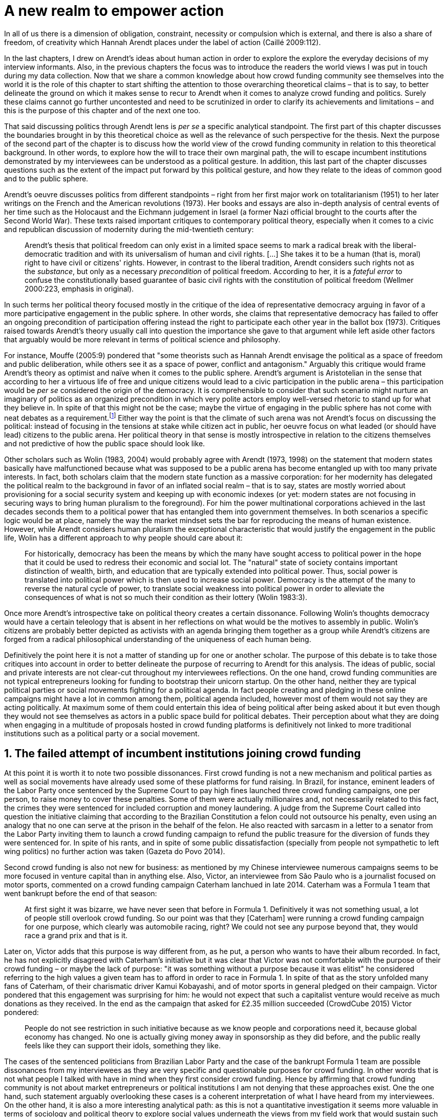 = A new realm to empower action
:numbered:
:sectanchors:
:icons: font
:stylesheet: ../contrib/print.css

[.lead]
In all of us there is a dimension of obligation, constraint, necessity or compulsion which is external, and there is also a share of freedom, of creativity which Hannah Arendt places under the label of action (Caillé 2009:112).


In the last chapters, I drew on Arendt’s ideas about human action in order to explore the explore the everyday decisions of my interview informants. Also, in the previous chapters the focus was to introduce the readers the world views I was put in touch during my data collection. Now that we share a common knowledge about how crowd funding community see themselves into the world it is the role of this chapter to start shifting the attention to those overarching theoretical claims – that is to say, to better delineate the ground on which it makes sense to recur to Arendt when it comes to analyze crowd funding and politics. Surely these claims cannot go further uncontested and need to be scrutinized in order to clarify its achievements and limitations – and this is the purpose of this chapter and of the next one too.

That said discussing politics through Arendt lens is _per se_ a specific analytical standpoint. The first part of this chapter discusses the boundaries brought in by this theoretical choice as well as the relevance of such perspective for the thesis. Next the purpose of the second part of the chapter is to discuss how the world view of the crowd funding community in relation to this theoretical background. In other words, to explore how the will to trace their own marginal path, the will to escape incumbent institutions demonstrated by my interviewees can be understood as a political gesture. In addition, this last part of the chapter discusses questions such as the extent of the impact put forward by this political gesture, and how they relate to the ideas of common good and to the public sphere.

Arendt's oeuvre discusses politics from different standpoints – right from her first major work on totalitarianism (1951) to her later writings on the French and the American revolutions (1973). Her books and essays are also in-depth analysis of central events of her time such as the Holocaust and the Eichmann judgement in Israel (a former Nazi official brought to the courts after the Second World War). These texts raised important critiques to contemporary political theory, especially when it comes to a civic and republican discussion of modernity during the mid-twentieth century:

[quote]
Arendt's thesis that political freedom can only exist in a limited space seems to mark a radical break with the liberal-democratic tradition and with its universalism of human and civil rights. […] She takes it to be a human (that is, moral) right to have civil or citizens' rights. However, in contrast to the liberal tradition, Arendt considers such rights not as the _substance_, but only as a necessary _precondition_ of political freedom. According to her, it is a _fateful error_ to confuse the constitutionally based guarantee of basic civil rights with the constitution of political freedom (Wellmer 2000:223, emphasis in original).

In such terms her political theory focused mostly in the critique of the idea of representative democracy arguing in favor of a more participative engagement in the public sphere. In other words, she claims that representative democracy has failed to offer an ongoing precondition of participation offering instead the right to participate each other year in the ballot box (1973). Critiques raised towards Arendt's theory usually call into question the importance she gave to that argument while left aside other factors that arguably would be more relevant in terms of political science and philosophy.

For instance, Mouffe (2005:9) pondered that "some theorists such as Hannah Arendt envisage the political as a space of freedom and public deliberation, while others see it as a space of power, conflict and antagonism." Arguably this critique would frame Arendt's theory as optimist and naïve when it comes to the public sphere. Arendt's argument is Aristotelian in the sense that according to her a virtuous life of free and unique citizens would lead to a civic participation in the public arena – this participation would be _per se_ considered the origin of the democracy. It is comprehensible to consider that such scenario might nurture an imaginary of politics as an organized precondition in which very polite actors employ well-versed rhetoric to stand up for what they believe in. In spite of that this might not be the case; maybe the virtue of engaging in the public sphere has not come with neat debates as a requirement.footnote:[In fact, there are reports of "heated arguments" in the Ancient Greek (Fine 1983).] Either way the point is that the climate of such arena was not Arendt's focus on discussing the political: instead of focusing in the tensions at stake while citizen act in public, her oeuvre focus on what leaded (or should have lead) citizens to the public arena. Her political theory in that sense is mostly introspective in relation to the citizens themselves and not predictive of how the public space should look like.

Other scholars such as Wolin (1983, 2004) would probably agree with Arendt (1973, 1998) on the statement that modern states basically have malfunctioned because what was supposed to be a public arena has become entangled up with too many private interests. In fact, both scholars claim that the modern state function as a massive corporation: for her modernity has delegated the political realm to the background in favor of an inflated social realm – that is to say, states are mostly worried about provisioning for a social security system and keeping up with economic indexes (or yet: modern states are not focusing in securing ways to bring human pluralism to the foreground). For him the power multinational corporations achieved in the last decades seconds them to a political power that has entangled them into government themselves. In both scenarios a specific logic would be at place, namely the way the market mindset sets the bar for reproducing the means of human existence. However, while Arendt considers human pluralism the exceptional characteristic that would justify the engagement in the public life, Wolin has a different approach to why people should care about it:

[quote]
For historically, democracy has been the means by which the many have sought access to political power in the hope that it could be used to redress their economic and social lot. The "natural" state of society contains important distinction of wealth, birth, and education that are typically extended into political power. Thus, social power is translated into political power which is then used to increase social power. Democracy is the attempt of the many to reverse the natural cycle of power, to translate social weakness into political power in order to alleviate the consequences of what is not so much their condition as their lottery (Wolin 1983:3).

Once more Arendt's introspective take on political theory creates a certain dissonance. Following Wolin's thoughts democracy would have a certain teleology that is absent in her reflections on what would be the motives to assembly in public. Wolin's citizens are probably better depicted as activists with an agenda bringing them together as a group while Arendt's citizens are forged from a radical philosophical understanding of the uniqueness of each human being.

Definitively the point here it is not a matter of standing up for one or another scholar. The purpose of this debate is to take those critiques into account in order to better delineate the purpose of recurring to Arendt for this analysis. The ideas of public, social and private interests are not clear-cut throughout my interviewees reflections. On the one hand, crowd funding communities are not typical entrepreneurs looking for funding to bootstrap their unicorn startup. On the other hand, neither they are typical political parties or social movements fighting for a political agenda. In fact people creating and pledging in these online campaigns might have a lot in common among them, political agenda included, however most of them would not say they are acting politically. At maximum some of them could entertain this idea of being political after being asked about it but even though they would not see themselves as actors in a public space build for political debates. Their perception about what they are doing when engaging in a multitude of proposals hosted in crowd funding platforms is definitively not linked to more traditional institutions such as a political party or a social movement.

== The failed attempt of incumbent institutions joining crowd funding

At this point it is worth it to note two possible dissonances. First crowd funding is not a new mechanism and political parties  as well as social movements have already used some of these platforms for fund raising. In Brazil, for instance, eminent leaders of the Labor Party once sentenced by the Supreme Court to pay high fines launched three crowd funding campaigns, one per person, to raise money to cover these penalties. Some of them were actually millionaires and, not necessarily related to this fact, the crimes they were sentenced for included corruption and money laundering. A judge from the Supreme Court called into question the initiative claiming that according to the Brazilian Constitution a felon could not outsource his penalty, even using an analogy that no one can serve at the prison in the behalf of the felon. He also reacted with sarcasm in a letter to a senator from the Labor Party inviting them to launch a crowd funding campaign to refund the public treasure for the diversion of funds they were sentenced for. In spite of his rants, and in spite of some public dissatisfaction (specially from people not sympathetic to left wing politics) no further action was taken (Gazeta do Povo 2014).

Second crowd funding is also not new for business: as mentioned by my Chinese interviewee numerous campaigns seems to be more focused in venture capital than in anything else. Also, Victor, an interviewee from São Paulo who is a journalist focused on motor sports, commented on a crowd funding campaign Caterham lanchued in late 2014. Caterham was a Formula 1 team that went bankrupt before the end of that season:

[quote]
At first sight it was bizarre, we have never seen that before in Formula 1. Definitively it was not something usual, a lot of people still overlook crowd funding. So our point was that they [Caterham] were running a crowd funding campaign for one purpose, which clearly was automobile racing, right? We could not see any purpose beyond that, they would race a grand prix and that is it.

Later on, Victor adds that this purpose is way different from, as he put, a person who wants to have their album recorded. In fact, he has not explicitly disagreed with Caterham's initiative but it was clear that Victor was not comfortable with the purpose of their crowd funding – or maybe the lack of purpose: "it was something without a purpose because it was elitist" he considered referring to the high values a given team has to afford in order to race in Formula 1. In spite of that as the story unfolded many fans of Caterham, of their charismatic driver Kamui Kobayashi, and of motor sports in general pledged on their campaign. Victor pondered that this engagement was surprising for him: he would not expect that such a capitalist venture would receive as much donations as they received. In the end as the campaign that asked for £2.35 million succeeded (CrowdCube 2015) Victor pondered:

[quote]
People do not see restriction in such initiative because as we know people and corporations need it, because global economy has changed. No one is actually giving money away in sponsorship as they did before, and the public really feels like they can support their idols, something they like.

The cases of the sentenced politicians from Brazilian Labor Party and the case of the bankrupt Formula 1 team are possible dissonances from my interviewees as they are very specific and questionable purposes for crowd funding. In other words that is not what people I talked with have in mind when they first consider crowd funding. Hence by affirming that crowd funding community is not about market entrepreneurs or political institutions I am not denying that these approaches exist. One the one hand, such statement arguably overlooking these cases is a coherent interpretation of what I have heard from my interviewees. On the other hand, it is also a more interesting analytical path: as this is not a quantitative investigation it seems more valuable in terms of sociology and political theory to explore social values underneath the views from my field work that would sustain such arguments.

When it comes to this sociological consideration of crowd funding this research needs a step back in order to clarify the theoretical arguments at stake. A possible start for that movement is to ponder on the influence of hacker culture as a radical political critique on contemporary society – and this claim might begin on the downfall of counter culture (Palmås 2006). _The Rebel Sell_ by Heath and Potter (2005) claims that the attempts by counterculture movements to "jam" capitalism have basically failed. The importance of this argument is that after the fall of socialism counterculture have been the main stream of radical political order calling into question the _status quo_ of capitalism. The most basic argument in the book is that in spite of being inspired by left wing ideas counterculture initiatives are easily incorporated in the market logic, making them innocuous in terms of promoting social change – the cover of the book exemplifies that situation in a _quasi_-comic way: a picture of a mug with the classic Che Guevara face illustration printed on it. Even if _The Rebell Sell_ is not a traditional academic writing according to Palmås (2006) the diagnosis they trace have a lot of similarities with more standard scholar arguments such as Sennett (2002) or Boltanski and Chiapello (2014), as I will discuss in the next paragraphs.

Therefore, the sort of critique raised by Victor when he called into question the purpose of a crowd funding for a Formula 1 team is a great invitation to jump in this overarching social debate. In other words, the point is that in a contemporary society in which even counterculture movements can be easily embraced by capitalism (Heath and Potter 2005) there is enough material from my interviewees to discuss how crowd funding helps them to steer away from these boundaries.

Probably my interviewees would agree with Boltanski and Chiapello (2014) when they sustain that even if capitalism has changed over the decades it is still a source of indignation. One of the reasons the authors recur to support this claim is that anyhow capitalism always ends up in oppression:

[quote]
Capitalism as [is] a source of _oppression_, inasmuch as it is opposed to the freedom, autonomy, and creativity of the human beings who are subject, under its sway, on the one hand to the domination of the market as an impersonal force … and on the other hand to the forms of subordination involved in the condition of wage-labour (Boltanski and Chiapello 2014:37, emphasis in original).

First of all, as Victor pondered whether or not he was comfortable with Caterham's campaign this tension between oppression and the mixture of freedom, autonomy and creativity was at stake, especially when he compared that campaign with an hypothetical musician trying to get their first album recorded. For him the Formula 1 team was just trying to keep cars on the racing track, which is fine for Victor. However, even a passionate motor sports fan as Victor pondered that an artist trying to put his art forward, a musician trying to make money out of his personal and intimate work, was somehow more interesting for crowd funding. Getting back to Boltanski and Chiapello (2014) this tension might be considered under set of philosophical debates dating back from the Enlightenment:

[quote]
Rooting itself in the liberal values derived from the spirit of Enlightenment, it [the social critique] denounces the falsity of an order that pretends to accomplish the modern project of liberation only the better to betray it. Far from liberating the human potentialities of autonomy, self-organization and creativity, capitalism excludes people from running their own affairs, subjects human beings to the domination of instrumental rationality, and keeps them imprisoned in an "iron cage" (Boltanski and Chiapello 2014:40).

The authors sustain the 1968 generation as well as the following ones offered a new take on capitalism: by valuing individual creativity and autonomy over hyper hierarchical structures the level of oppression put forward by capitalism would be minimized. However, none of that has succeeded in making people feel freer (Boltanski and Chiapello 2014). Other authors such as Sennett (2002) hold very similar claims, downsides included:

[quote]
The apostles of the new capitalism argue that their version of … three subjects – work, talent, consumption – adds up to more freedom in modern society … My quarrel with them is not whether their version of the new is real; institutions, skills, and consumption patterns have indeed changed. My argument is that these changes have not set people free (Sennett 2002:10).

In other words, maybe Victor's reluctance to match the purpose of the Formula 1 team and the purpose of the musician next door is related to the nature of what is being sustained with the fruits from the campaign in each case. Using crowd funding as a mere fund raising mechanism for a motor sports team was not the proper perspective – and maybe that is why he later reinforced that sports fans felt they were closer to the team by supporting them, not only from the grandstands but also with financial contributions that were crucial to keep the team in the championship. Victor seemed to constantly remember the fact that a Formula 1 team is _per se_ a millionaire investment: just an year before Caterham's crowd funding initiative NBC Sports (2013) estimated a top Formula 1 team budget was close to half a billion dollars per season. And these recollections seemed to be pretty sharp in his judgements of whether or not crowd funding and Formula 1, in that scenario, made sense for him.

In order to conciliate and justify this tension he employed the counterexample the case of the musician – a classical example of someone "liberating the human potentialities of autonomy, self-organization and creativity" (Boltanski and Chiapello 2014:40, cited above) – to sort of justify why he cannot entertain this idea for so long. At the same time, he reinforced changes on the individual level when it comes to the Formula 1 case: fans were finally feeling closer to the sport they used to see only on the television, fans being part of the sport through financial contributions, and financial contributions that seemed to be crucial to the continuation of Caterham in the championship.footnote:[Surely there were more tangible rewards: official team clothing, spare parts of the real Formula 1 car and a dinner with the drivers – depending on the amount pledged. However Victor has not brought attention to these rewards during the interview, therefore his focus was totally on the feeling of the fans instead of the official rewards.]

The main difference is that in the first case, the Formula 1 team, nothing new is actually being created. Money is being pledged as an investment for the continuation of a corporation. The same is valid for Wei's case, the Chinese I interviewed. He was disappointed after the campaign he pledged for was taken off-line as a request of a venture capitalist that has just bought the patents of the product launched in that very crowd funding campaign. Once the real people behind the crowd funding fades out, the interest of my interviewees faded out too. Or tu put it differently: once corporations starts to be protagonists in the crowd funding scene, the interest of my interviewees steer to other directions.

Finally, the question this research address at this point is the reason why my data sustains this very specific credo when it comes to crowd funding. A way to see it is to go back to the attempts to oppose mainstream political and economic thought. Or in other words to try to understand my interviewees choices in a broader context of a sociological struggle framing tensions between the _status quo_ of capitalism and the feeling of freedom enjoyed by citizens in the twentieth-first century. This disappointment within the crowd funding community can be understood in comparison to cultural changes emerged on the 1968, as mentioned. In Palmås (2006:100) words:

[quote]
Beyond the misconceptions about the year 1968, we also have to acknowledge that the late 1960s made a lasting impact on Western culture. … These few years saw the baby boomer generation mounting a furious attack on authority – and this critical approach to hierarchies has stayed with us since then (Palmås 2006:100).

This impact goes beyond a mere confrontation in terms of organizational structure of corporations and institutions in general. According to Palmås this impact is at the core of the debate on how technology is calling into question market economies – if not technology itself cultures emerged from tech groups, that is to say, hacker culture and free and open source culture. In contrast to late 1960s, 1970s and 1980s counterculture willing to jam the _modus operandi_ of capitalism, the culture inaugurated with the dot com bubble in the late 1990s is mostly dedicated to finding alternative ways in spite of capitalism. Arguably this new positioning is only possible by a new way os seeing the world – not as a motor to be jammed, but as a computer network to be explored (and arguably exploited):

[quote]
Monopolistic, bureaucratic, disciplinary, sluggish, and slightly laughable cathedrals were increasingly challenged by self-organising and intelligent bazaars of hackers, activists or consumers. While imposing and powerful, economic power structures ought not to be described as rigid motors, but as a hackable computer networks (Palmås 2006:96).

In this quote the author recurring to a famous analogy by Eric S. Raymond in his essay _The Cathedral and the Bazaar: Musings on Linux and Open Source by an Accidental Revolutionary_. This text compares top-down organizations and bottom-up communities having Linux developers community as a sort of case study for his arguments – this text is arguably a pillar for the hacker and free and open source communities. This reference when employed in Palmås argument, and specifically in this crowd funding sociological analysis, gives a special meaning for the apparent subjective judgment sustained by Victor and Wei, for example. What is at stake is a political claim about the same structures questioned by the 1968 generation, that is to say, an attempt do be free citizens in a free world. Following Palmås the point is that instead of merely confronting the political strategies of previous generations such as counterculture, they have a new method to put their political voice forward:

[quote]
The children of the '99 revolution shun the … deconstruction methodologies that their parents invented. Instead they employ a hacker attitude towards reality, exploring new forms of activism and critique. A key point here is that the '99ers are as interested in reconstruction (of self- organised structures) as in deconstruction (of hierarchies). Drawing from organisational principles from the world of computers, they are interested in engaging in hands-on building of tangible structures (Palmås 2066:102).

In a broader perspective the point here is that even if crowd funding have been used by incumbent institutions there are a series of caveats that should not pass unnoticed. First of all is what I have learnt directly from my interviews: their focus is on the possibility of a peer to peer relationship, so when this structure is disrupted by an uninvited institution the magic disappears for them. The importance of such distinction as well as the relationship of this distinction to the hacker culture is so great that it appeared almost literally in the words of one of my interviewees.

For instance, Miguel was about to graduate from a business school, and he was entertaining the idea of starting a social entrepreneurship with a class mate. Eventually their initiative took off but during the interview he highlighted what was the trigger for that. Before quoting him it worth it to mention who is Thiago – a person Miguel will eventually cite. Thiago ended up as another co-founder of the platform Miguel was about to bootstrap. The importance of his sudden appearance is his background: a well versed software developer, a common face in the free and open source software community helping people run local, national and international events within community. That said, this is the story Miguel told me:

[quote]
A social business has to make profits, that is what keeps it positive. So, I started to study more and more about it. The startup environment was very important, we were able to meet people running [social] business online, we were finding matches [to our ideas]. At this point the startup model made a lot of sense for us. And then came Thiago. We started to discuss our ideas and Thiago brought a lot of different references, a lot of experience from open source. And that was a better match with our ideas of social business. And that was precisely when I realized crowd funding has impact over the very basic idea of funding, in a peer to peer level. That made a lot of sense, that totally shaped our ideas.

In addition, Daniel, one of the founders of Brazilian biggest crowd funding platform, is even clearer when it comes to the rejection of the hierarchical structures (mentioned by Palmås 2006 and Boltanski and Chiapello 2014). At a certain point during the interview he sustained that Catarse, the platform he founded, was mostly a community while Kickstarter was basically a business:

[quote]
There is also a structural aspect. Kickstarter is a corporation with a clear-cut set of partners, a set of investors, a series of bureaucratic structures that make it compulsory for them to even have an [executive] board.

I have already discussed Daniel's impetus to action and how he feels bounded by bureaucratic structures in the previous chapter. Actually, the whole idea of autonomy explored there is a set of strategies to overcome decision making processes that seems to put people – understood here as creative and autonomous individuals — in the background. Therefore, this world view of the crowd funding community is not merely an important part of their positioning in the world but also fits with a very specific stream of radical political thought calling into question core incumbent institutions sustaining the market economy: namely the type of structures criticized since the 1968 social movements.

Interestingly if this sounds like a kind of confrontational left wing an anti-capitalism or anti-corporation stunt, crowd funding community also claims they do not have any expectation that the government is a possible alternative, opposing even regulation in most cases — and again this is the basis of their understanding of autonomy discussed in the previous chapter. In other words, while calling capitalism into question they seems to believe in a radical sort of freedom that fits a radical right wing stunt: anti-state, anti-regulation or, to put it differently, defending every kind of negative freedom (Berlin 1999) that might step in their strategies to make a living while doing what they believe in. If Wollin and Arendt (as mentioned in the opening of this chapter) have their motives to justify a blurred thin line separating the way government and corporations works nowadays, the crowd funding community seems to agree with the scholar. For my interviewees both structures, the government and the corporation, suffer from the same weakness: they are unduly bureaucratic and this bureaucracy invariably obfuscates the real people underneath these structures. To put it simple decisions are always made following guidelines and regulations, always focused in predetermined targets (usually money and power). Individual uniqueness, creativity and autonomy are not a priority — even when these structures try to appropriate the crowd funding mechanism.

== A political realm within crowd funding

When it comes to the modern states Arendt raises two sorts of critiques. As mentioned first there is more overarching critique when she denounces the lack of a public realm – and consequentially the lack of action in a society basically functioning merely around labor and work. Second there is a more structural critique when she claims that the possibility of action was effectively displaced to a couple of seconds when voting in a ballot box each other year (Arendt 1973). Hence understaing the concept action is crucial to dialogue with both critiques.

Therefore, this last block of the present chapter better delineates the concept of action to trace parallels with the world view sustained by the crowd funding community and what Arendt expected in terms of the political realm. In spite of that the intention is not to sustain that these parallels are the only way to sociologically comprehend the position of crowd funding communities — on the opposite: the following chapter has a competing and no exclusive standpoint to take part at this same debate. The idea is offer a framework capable of accommodating tensions in a meaningful sociological perspective.

=== Creating a new public realm

First there is the completely absence of a real public realm. For her (1998) the private realm, that is to say, the space of intimacy, of the household is place for labor – a kind of activity that is focused on the most basic human needs in terms of sustainability of us all as a race (putting bread on the table is a way to summarize it). The private realm is also the place in which we work creating tools to make labor easier so basically our private lives comprehends labor and work in these terms. In ancient Greek there was also the public realm, an exclusive place for what she called action, or "a space for the doers of great deeds and speaker of great words" as Achilles would put it.footnote:["The hero, the 'doer of great deeds and speaker of great words,' as Achilles was called, needed the poet – not the prophet, but the seer – whose divine gift sees in the past what is worth telling in the present and the future. This pre-polis past of Greece is the source of the Greek political vocabulary that still survives in all European languages" (Arendt 2005:45).] Action is the only way through which human essence and uniqueness would strive for immortality – or in other words the proper realm for citizens to fight for what they believe (instead of simply fighting for putting bread on the table).

The public arena in this tradition is the place for action and, in the case of ancient Greek, was also the core of democracy, of the state. However, for Arendt (2005:47) this tradition is lost and nowadays modern states have other principles at their core:

[quote]
It was never even considered by our tradition of political thought, which began after the ideal of the hero, the 'doer of great deeds and speaker of great words,' had given way to that of the statesman (_sic_) as lawgiver, whose function was not to act but to impose permanent rules on the changing circumstances and unstable affairs of acting men (_sic_).

For her this radical change is the public realm actually put an end on that space as it used to be. In her words what he has now is a social realm, a mimic of the public realm in which the logic is not action but a massive bookkeeping logic: the public space instead of being "a space for the doers of great deeds and speaker of great words" ended up as an immense support for what we do in our private space, that is to say, to support labor and work (Arendt 1998). Following this argument politicians in office and in campaign hardly ever are seen as "doers of great deeds and speaker of great words" but most of the time are bureaucratic leaders whose actions are signing bills to keep economy growing and, consequentially, providing jobs and a welfare to a giant private sphere, whether it is the country, the state or municipality (let aside continental blocks such as the European Union).

This focus, according to my interviewees, is playing in favor of the _status quo_ of these incumbent institutions. Thus, they feel like politics and politicians in general are not helping them to empower individual creativity and autonomy. The result of Arendt's argument together with my interviewees skeptical take on politics is an overarching disavowal to what we consider to be our public realm (or social realm, as Arendt would put it). In the middle of my interview with Maria, the Romanian girl who crowd funded the tuition for her master degree, she was commenting on her disapproval of politics and I asked if are there better, or at least more honest politicians. She replied with another question: "Would they still be in politics?"

In spite of corruption and other arguably illegal and immoral aspects of politics the point is that the structure of the state itself is the target of protesters such as the ones form 1968 – and as we discussed they are strongly related to the dot com bubble, hacker and free and open software cultures (Palmås 2006). Together with the values of these groups is the will of crowd funding communities to empower individual creativity and autonomy. And this will, my interviewees would argue, are not contemplated by politicians:

[quote]
Then you realise politics is so much associated with financial growth and I just haven't heard of a political discourse that is honest and humane in a long time. [A discourse that] can be a good model for people, that actually they [politicians] should represent. Thus, I think that's why I'm just disillusioned … we putting power in the hands of people that usually are not doing their job which is representing the bigger mass of people's interests (Maria).

Maria's quote, if understood in the context of the autonomy discussed earlier, shows how distant nowadays structures of power are from the crowd funding communities. Also, the debate so far has shown that part of what Maria cited as "the bigger mass of people's interests" is a detachment from and a disavowal for this very same power structures. Yet if crowd funding community's will is more autonomy, the fit with Arendt's description of action is very appealing: first of all, as discussed in the chapter on the resignifiation of money, labor and work are put aside, next the focus on autonomy is put on the foreground to allow them to be "doers of great deeds and speaker of great words."

Earlier on this chapter I mentioned that according to Arendt (1998) action is the only way through which humans can strive for immortality. For her merely mortals human beings can attempt to last forever – even as mortals – through actions. Her argument sustaining this philosophical provocation  opposes mortal humans with immortal gods – and specially gods that are _per se_ doers of great deeds. Therefore, action is the unique way through which worldliness deeds can confer a human been a status similar to the divine status: doer of deeds that last forever. For her this is the idea of _vita activa_:

[quote]
No matter how concerned a thinker may be with eternity, the moment he (_sic_) sits down to write down his (_sic_) thoughts he (sic_) cease to be concerned primarily with eternity and shift his attention to leaving some trace of them. He (_sic_) has entered the _vita activa_ and chosen its way to performance and potential immortality (Arendt 1998:20).

_Vita activa_ is "a life devoted to public-political matters" (Arendt 1998:12) and therefore the core of Arendt's concept of action. At this point it may be simpler to discuss the distinction between labor, work and action. The point is not a mere classification in which the fulfilling of the most basic needs  is labeled labor, the employment of skills to make labor easier is labeled work and great deeds are labeled action. It neither is a mere division in terms of private and public realm. Even if those claims are valid, they are too simplistic for the comprehension of action.

The concept of action encompasses an important dimension of human condition itself. First of all, it has to do with human uniqueness, that is to say, to the fact that action only makes sense as each human being is essentially different from any other human being. If humans were equal action would not be necessary but more radically probably this differentiation of human from nature would not exist either – in fact Arendt (1998:46) claims this one-ness is the "specimen of the animal species man-kind" (_sic_). Second this kind of activities focused in deeds and not in labor and work is also intrinsically human:

[quote]
The plurality of men (_sic_) … constitutes the political realm. It does so, first, in the sense that no human ever _exists_ in the singular, which gives action and speech their specifically political significance, since they are the only activities which not only are affected by the fact of plurality, as are all human activities, but are altogether unimaginable apart from it. It is possible to conceive of a human world in the sense of a man-made (_sic_) artifice erected on the earth under the condition of the oneness of man … But an acting and speaking being existing in the singular cannot possibly be conceived (Arendt 2005:63, emphasis on original).

Therefore, the crowd funding communities do not seem to be excited with larger corporations and politicians joining their movement. What might me at stake is the lack of human spontaneity, the lack of this intrinsic uniqueness my interviewees miss in the logic of the decision making and valuing processes upheld by corporations and bureaucracies. Another way to put it is that my interviewees are looking to relate to human beings, not institutions: institutions, as Arendt claims, are locked in the private realm and arguably the crowd funding community is sick of it.

Another way to sustain the disavowal for a more formal and less spontaneous human characteristic in this space is to recur to a quantitative linguistic research suggesting that low expressiveness is a typical trace of scam on crowd funding projects: "scammers deliberately try to deceive people by intentionally providing less information and writing more carefully, and less informally" (Shafqat _et al_ 2016:99).footnote:[Their analysis focused on metrics such as non-immediacy (verbs in the first person), expressivity (ratio of adjectives and adverbs to nouns and verbs) and informality (ratio of misspelled words). They conclude "expressiveness of the language of scammers is low, due to over-control and less conviction about what is being said" (Shafqat _et al_ 2016:99)] The conclusion is drawn from the fact that when comparing scam and non-scam projects on crowd funding, scammers tend to use less words, specially verbs and adverbs and, at the same time, showing less spelling errors. On the one hand there is no data on the success or failure in terms of the funds raised by scammers and non-scammers, but on the other hand researches like that reinforce that the formality that is typical in the corporation and political worlds are not the rule in crowd funding.

Juliana is a regular supporter of crowd funding campaigns specially when they are related to causes she believes in like vegetarianism and cycling. She also supports local musicians and artistic projects. As a cyclist she is also into projects proposing new design of bike tools and gadgets – apparels she sees as functional in a pragmatic way (such as plugging them to her bike and using it in her everyday life) as well as political (making biking easier is a political claim in urban mobility debates). She summarized her motivations to join crowd funding campaigns ultimately as a progressive political action, or yet a political provocation:

[quote]
Crowd funding platforms enables a lot of actions that are constrained in our everyday life, actions related to autonomy and empowerment. I supported a lot of activism related projects … I feel like for the more reactionary population in town [empowering activism] might sound insulting. Thus, I believe promoting activism is really a thing for me. I see many projects I supported that way.

She literally said her pledges in crowd funding campaign are empowering in a political sense — even when buying a gadget. For her the source of this empowerment lies in the fact that the pledges and projects make her political views tangible in the world. It is her way to be political in modern life. This phenomenon is not new: for instance, Giddens (1991) argues that nowadays the notion of self-identity is not given _a priori_ by the institutions in a given individual trajectory; on the contrary people are constantly building a narrative to support their desired self-identity. From sociological streams like that one can comprehend even consumption as a political act (Micheletti 2003) – what would be an unusual diversion for ancient Greek and for Arendt. However, the point here is not to discuss if a commercial relationship concerns the private or the public realm but to describe the world view from which my interviewees consider crowd funding. For them it is definitively not about a marketplace: that is why they claim a specific relation to money, that is why they focus on autonomy for humans to be humans in the sense of spontaneity, authenticity and, as Arendt would put, uniqueness — meaning that different citizens are putting their unique and intimate ideas forward in a democratic arena, seeking for support to be able to achieve great deeds.

The next section draws from that argument of crowd funding as action to describe situations in which my interviewees perceive themselves as actors in modern societies, even if the representative democracies seems do discourage this sort of action outside organized movements or in elections periods (Arendt 1973). As discussed earlier the tone is not of confronting the _status quo_ of government and corporations, but of navigating on the margins of these institutions. In other words, it is about allowing people to have voice not against these institutions, but in spite of them.

=== Empowering action

Just as Juliana and many other interviewees Talite seems to engage in crowd funding for purposes beyond the usual perks. She is a regular crowd funding supporter keeping the habit of browsing platforms such as Kickstarter every month to check up new and interesting projects to support. She does not seem to be into provocations as Juliana would probably be: even an earlier adopter of different technologies (such as social media or streaming services) when the innovation is illegal or in a grey area Talita prefers to wait for government to explicitly regulate the newcomers before jumping in. She claims she has no illegal downloaded MP3 (opting instead to buy them on Google Play store) and she just started to ride Uber when São Paulo mayor signed a bill regulating the activity of the startup in the city.  In a similar argument as Juliana, she told she is not into crowd funding merely because of gadgets:

[quote]
Kickstarter is not a shopping mall. Surely the rewards are cool, I do love getting them. When one of them arrives, it makes me super happy. But I do not support [crowd funding projects] necessarily having these rewards in mind. I support [them] because I feel like saying "congratulations, dude. You have got a great idea, take 10 dollars. Or 50. Whatever." It really depends on what they have created. For me it works as a donation, it is the same as when I donate to the Red Cross or to the Médecins Sans Frontières: I open Kickstarter looking for cool projects and give money so the people [involved in these projects] can keep on thinking cool stuff.

Juliana and Talita's purposes represent pretty well other people I talked to in the crowd funding community: many agree that engaging in such projects is a way to put ideas forward. And for them that was the main purpose in crowd funding.

Lisandro is a Brazilian that has contributed to many campaigns for board games, amateur literature and other artistic projects. He told me his wife mocks him, when she catches him on a crowd funding website: "go play patron." In spite of the playful tone she employs, sounding mostly as a joke, he seems to agree with her point of view: "In fact I am playing the patron, I am allowing things to happen. Things that nobody else wanted to happen, things no one actually knew or expected to happen." When I interviewed him he draw a clearcut line splitting two kind of projects: on the on hand he labeled "projects" the ones that basically offered an product as a reward — sometimes he refers to these as "kickstarters" whether or not the website itself was indeed Kickstarter. On the other had he had labeled "authors" campaigns he pledged independent of a possible reward – that is to say, he was supporting the author, the creator of a project.

[quote]
I see it as a way to support an author, one is not only supporting a specific project. The funny thing is that most of the times I get frustrated with kickstarters … than in projects that I am in fact supporting the author. Thus, most of the times I am supporting an author I end up overlooking an eventual sin they might commit. That is to say I do not stop believing that what they are doing, their action. This is what really matters. This has to go on because this is a way to achieve things that normally would not happen.

An "eventual sin" in that context was a project that failed to deliver the promised reward. That was not so disappointing for him because in such cases the focus of his support was in the action, in the idea the creator had, not in a material good Lisandro was expecting. In a similar tone, Juliana told me:

[quote]
It would break trust if they [a given project] ended up not delivering the reward … But I would be fine if they offer an explanation, because this could give birth to a more affective tie between us. Usually this is the case of projects I feel strongly connected with: maybe they [the creators] are my friends, or they are fighting for a cause I believe in. So, there is already this sort of strong tie. If it is not a proper cause, at least it is something that really affects me, something I care about … So what I expect from such projects is that they succeed, I hope they can achieve what they are looking for. I would like to get my reward, to use the product, to see if it really works… and if it does I would probably recommend it all around. But if they fail to deliver it that would not make me stop believing in crowd funding, that would not make me curse them or anything like that.

Such statements together with the dismissal of formal institutions in the crowd funding arena are typical markers of a cultural shift. For instance, Palmås (2006) argued that this is the case of the 1968 generation: they have not overthrown any institution or specific political agenda but the effect of that political agitation "made lasting impact on Western culture." According to him this shift it was "a furious attack on authority – and this critical approach to hierarchies has stayed with us since then" — in other words "people simply did not see the world in the same way after this period" (Palmås 2006:100-1). Until that point all the anti-hierarchical, anti-bureaucratic, anti-corporation and anti-government discourse held by the crowd funding community might have been seen as a cultural shift as well — or even as a mere continuation of the 1968 one.

To be clear the point is that crowd funding communities have not overthrown any corporation or government. They have not pushed any multinational or political party to bankruptcy or shaken any incumbent market or political process. And probably they would never achieve any of this. As argued before that is not their target; naïvely they prefer to run in the margins minding their own business while keeping institutions away from their everyday life. To Palmås (2006) the first generation of the twentieth first century would probably not follow the step of twentieth century. He uses the analogy of seeing the world as a motor that even if it could be jammed would still follow a more specific set of rules. The alternative emerged together with the emergence of informatics and of the internet is seeing the world as an open computer network to be hacked. To illustrate this argument, he cites Muhammad Yunus as an example, a Bangladeshi man awarded with a Nobel Peace Prize for the creation of micro credit:

[quote]
Rather than a purely social movement, microcredit is a socio-technical movement, enrolling humans as well as non-humans (such as financial instruments). Rather than a symbolic event (a display of public dissent; an event that throws gravel into the societal machinery) it is a tangible, techno-cultural innovation. Rather than seeing the system (the world of finance and banking) as a motor that follows pre-defined _modus operandi_, Yunus saw the economy as an open structure (or, if you will, an assemblage), whose mode of operation can change if new components are plugged into it. Most crucially, Yunus was naïve enough to develop innovations for this system, even though the essentialist Natural laws that are said to govern the system would suggest that such hacks are impossible (Palmås 2006:83).

If seen through that lens the crowd funding community focus on action, on enabling things that would not be backed by incumbent institutions, is a way to address problems of the world with a hacker mindset — or, in Palmås analogy, to see society as an open computer network instead of a motor. Following this argument, the tone of the projects put forward within crowd funding communities is not a new marketplace trying adapt itself to the meet the expectations of traditional market transactions. In fact, it is the opposite, it consists of typical market transactions hacked to work according to a completely different logic. This new logic resignifies money, praises autonomy over bureaucracy and hierarchy, and allow individuals to have a political voice independent from more traditional political institutions.

By these means Arendt's conception of action together with this hacker take on the structures of power of modern societies properly describes the crowd funding community objectives: by downplaying any institution that might shadow individual wills and dreams the idea is to empower humans to go public about their projects. These projects have to tangible: campaigns require a minimum budget and he realization depends on the total raised. To sum up the idea is to put ideas online and end up with deeds to reassure the trust between creators and backer.

It is important to note that Arendt view of action was always tied to a formal rhetoric in the public arena (1998). That might not be the case in crowd funding specially when a very attentive communication might raise suspicions of scam (Shafqat _et al_ 2016). In other words, it seems that a personal tone reinforcing the individuality rather than the formal aspect of the presentation is preferred in this new political space. However, such change can be a signal of how far hierarchical and bureaucratic organizations have gone in annihilating action from every single aspect of human life during the twentieth century. As Boltanski and Chiapello (2005), Heath and Potter (2005) and Palmås (2006) argued since 1968 the world is calling this bureaucratization into questioning with different levels of success and of pragmatism. crowd funding is, therefore, playing this very same game. crowd funding mechanism in this scenario is a mix of showcase of ideas and fund raising: arguably powerful recipe to empower people to action – or, in Arandt's sense, a receipt to empower doers of great deeds. The greatness of the deeds comes from the uniqueness of each human being involved in the process: whether it is the creator that step up into the public arena of the crowd funding platforms with their own ideas, or the supporters who feel part of the realisation of the deeds because they allowed the creators to succeed (spreading the world, discussing and, mainly, donating money for the endeavor).

Furthermore, nowadays the possibility of being political active in spite of the formal political structure is _per se_ a bold claim. As discussed, Arendt (1973) claims modern democracies offer citizens too much freedom in their private lives but very rare opportunities to actually exercise their free will in politics. Yet when they do options are limited by a predefined menu put forwarded by organized political parties (Sniderman and Bullock 2004). On top of that there is the power conferred to money, mainly in the case of corporations and lobby (Wollin 2004). Crowd funding motivations represented by the world views of my interviewees seems to clearly establish a dialogue with all these social debates, it is their way to to step in this debate and to addressing issued in power structures of modern societies.

'''

The title of this chapter was already a disclaimer for the reader: if there were harsh critiques to crowd funding communities they would be saved for another opportunity. Also, the promise of the title signaled that there is an important political aspect in crowd funding that should not be dismissed. In terms of social theory there are arguments and stories supporting that my interviewees are engaging with major debates regarding incumbent institutions such as the market and the government. Also, the arguments so far hopefully sustains that in different degrees of consciousness my interviewees are dialoguing with power structures as political actors.

Yet the title of this chapter also announces a certain optimism that the reader might align with a utopian view of the internet and, generally speaking, of technology as a whole. First, I must clarify that this optimism is sound and clear in most of my interviews – even people that see crowd funding as a kind of intermediary step to a uncertain future believe that by now crowd funding is powerful in putting forward ideas that would probably be left aside by mainstream economic and political thought.

In sum my interviewees are pretty excited about becoming protagonists through crowd funding. For instance, Lisandro even joked that if until the 1990s people would struggle for their "15 minutes of fame" nowadays people are "famous for 15 people" instead. In spite of that surely there are also critiques and boundaries on crowd funding pointed out by my interviewees. Next chapter departs from them to debate possible downsides of this sort of politics put forward by crowd funding communities.
